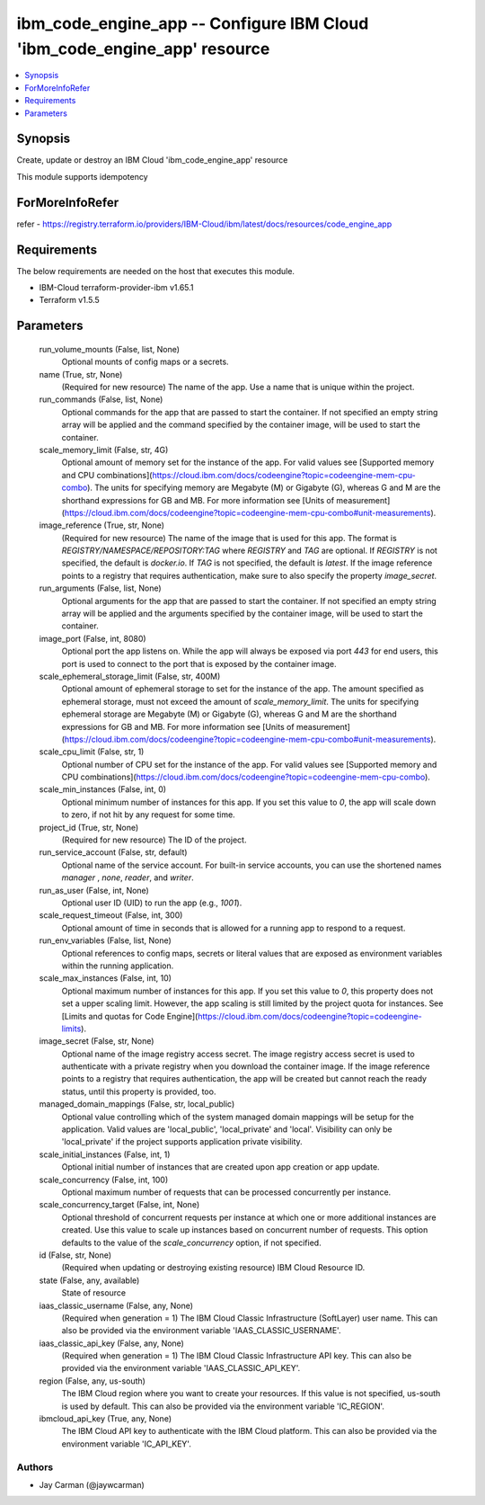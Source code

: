 
ibm_code_engine_app -- Configure IBM Cloud 'ibm_code_engine_app' resource
=========================================================================

.. contents::
   :local:
   :depth: 1


Synopsis
--------

Create, update or destroy an IBM Cloud 'ibm_code_engine_app' resource

This module supports idempotency


ForMoreInfoRefer
----------------
refer - https://registry.terraform.io/providers/IBM-Cloud/ibm/latest/docs/resources/code_engine_app

Requirements
------------
The below requirements are needed on the host that executes this module.

- IBM-Cloud terraform-provider-ibm v1.65.1
- Terraform v1.5.5



Parameters
----------

  run_volume_mounts (False, list, None)
    Optional mounts of config maps or a secrets.


  name (True, str, None)
    (Required for new resource) The name of the app. Use a name that is unique within the project.


  run_commands (False, list, None)
    Optional commands for the app that are passed to start the container. If not specified an empty string array will be applied and the command specified by the container image, will be used to start the container.


  scale_memory_limit (False, str, 4G)
    Optional amount of memory set for the instance of the app. For valid values see [Supported memory and CPU combinations](https://cloud.ibm.com/docs/codeengine?topic=codeengine-mem-cpu-combo). The units for specifying memory are Megabyte (M) or Gigabyte (G), whereas G and M are the shorthand expressions for GB and MB. For more information see [Units of measurement](https://cloud.ibm.com/docs/codeengine?topic=codeengine-mem-cpu-combo#unit-measurements).


  image_reference (True, str, None)
    (Required for new resource) The name of the image that is used for this app. The format is `REGISTRY/NAMESPACE/REPOSITORY:TAG` where `REGISTRY` and `TAG` are optional. If `REGISTRY` is not specified, the default is `docker.io`. If `TAG` is not specified, the default is `latest`. If the image reference points to a registry that requires authentication, make sure to also specify the property `image_secret`.


  run_arguments (False, list, None)
    Optional arguments for the app that are passed to start the container. If not specified an empty string array will be applied and the arguments specified by the container image, will be used to start the container.


  image_port (False, int, 8080)
    Optional port the app listens on. While the app will always be exposed via port `443` for end users, this port is used to connect to the port that is exposed by the container image.


  scale_ephemeral_storage_limit (False, str, 400M)
    Optional amount of ephemeral storage to set for the instance of the app. The amount specified as ephemeral storage, must not exceed the amount of `scale_memory_limit`. The units for specifying ephemeral storage are Megabyte (M) or Gigabyte (G), whereas G and M are the shorthand expressions for GB and MB. For more information see [Units of measurement](https://cloud.ibm.com/docs/codeengine?topic=codeengine-mem-cpu-combo#unit-measurements).


  scale_cpu_limit (False, str, 1)
    Optional number of CPU set for the instance of the app. For valid values see [Supported memory and CPU combinations](https://cloud.ibm.com/docs/codeengine?topic=codeengine-mem-cpu-combo).


  scale_min_instances (False, int, 0)
    Optional minimum number of instances for this app. If you set this value to `0`, the app will scale down to zero, if not hit by any request for some time.


  project_id (True, str, None)
    (Required for new resource) The ID of the project.


  run_service_account (False, str, default)
    Optional name of the service account. For built-in service accounts, you can use the shortened names `manager` , `none`, `reader`, and `writer`.


  run_as_user (False, int, None)
    Optional user ID (UID) to run the app (e.g., `1001`).


  scale_request_timeout (False, int, 300)
    Optional amount of time in seconds that is allowed for a running app to respond to a request.


  run_env_variables (False, list, None)
    Optional references to config maps, secrets or literal values that are exposed as environment variables within the running application.


  scale_max_instances (False, int, 10)
    Optional maximum number of instances for this app. If you set this value to `0`, this property does not set a upper scaling limit. However, the app scaling is still limited by the project quota for instances. See [Limits and quotas for Code Engine](https://cloud.ibm.com/docs/codeengine?topic=codeengine-limits).


  image_secret (False, str, None)
    Optional name of the image registry access secret. The image registry access secret is used to authenticate with a private registry when you download the container image. If the image reference points to a registry that requires authentication, the app will be created but cannot reach the ready status, until this property is provided, too.


  managed_domain_mappings (False, str, local_public)
    Optional value controlling which of the system managed domain mappings will be setup for the application. Valid values are 'local_public', 'local_private' and 'local'. Visibility can only be 'local_private' if the project supports application private visibility.


  scale_initial_instances (False, int, 1)
    Optional initial number of instances that are created upon app creation or app update.


  scale_concurrency (False, int, 100)
    Optional maximum number of requests that can be processed concurrently per instance.


  scale_concurrency_target (False, int, None)
    Optional threshold of concurrent requests per instance at which one or more additional instances are created. Use this value to scale up instances based on concurrent number of requests. This option defaults to the value of the `scale_concurrency` option, if not specified.


  id (False, str, None)
    (Required when updating or destroying existing resource) IBM Cloud Resource ID.


  state (False, any, available)
    State of resource


  iaas_classic_username (False, any, None)
    (Required when generation = 1) The IBM Cloud Classic Infrastructure (SoftLayer) user name. This can also be provided via the environment variable 'IAAS_CLASSIC_USERNAME'.


  iaas_classic_api_key (False, any, None)
    (Required when generation = 1) The IBM Cloud Classic Infrastructure API key. This can also be provided via the environment variable 'IAAS_CLASSIC_API_KEY'.


  region (False, any, us-south)
    The IBM Cloud region where you want to create your resources. If this value is not specified, us-south is used by default. This can also be provided via the environment variable 'IC_REGION'.


  ibmcloud_api_key (True, any, None)
    The IBM Cloud API key to authenticate with the IBM Cloud platform. This can also be provided via the environment variable 'IC_API_KEY'.













Authors
~~~~~~~

- Jay Carman (@jaywcarman)

